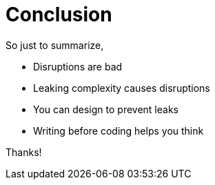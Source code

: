 = Conclusion

[.notes]
--
So just to summarize,

* Disruptions are bad
* Leaking complexity causes disruptions
* You can design to prevent leaks
* Writing before coding helps you think

Thanks!
--
